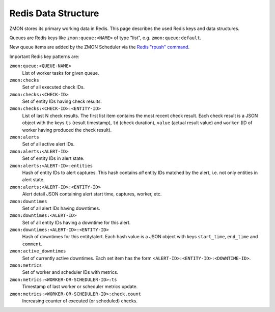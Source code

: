 ====================
Redis Data Structure
====================

ZMON stores its primary working data in Redis. This page describes the used Redis keys and data structures.

Queues are Redis keys like ``zmon:queue:<NAME>`` of type "list", e.g. ``zmon:queue:default``.

New queue items are added by the ZMON Scheduler via the `Redis "rpush" command`_.

Important Redis key patterns are:

``zmon:queue:<QUEUE-NAME>``
    List of worker tasks for given queue.
``zmon:checks``
    Set of all executed check IDs.
``zmon:checks:<CHECK-ID>``
    Set of entity IDs having check results.
``zmon:checks:<CHECK-ID>:<ENTITY-ID>``
    List of last N check results. The first list item contains the most recent check result.
    Each check result is a JSON object with the keys ``ts`` (result timestamp), ``td`` (check duration), ``value`` (actual result value) and ``worker`` (ID of worker having produced the check result).
``zmon:alerts``
    Set of all active alert IDs.
``zmon:alerts:<ALERT-ID>``
    Set of entity IDs in alert state.
``zmon:alerts:<ALERT-ID>:entities``
    Hash of entity IDs to alert captures. This hash contains *all* entity IDs matched by the alert, i.e. not only entities in alert state.
``zmon:alerts:<ALERT-ID>:<ENTITY-ID>``
    Alert detail JSON containing alert start time, captures, worker, etc.
``zmon:downtimes``
    Set of all alert IDs having downtimes.
``zmon:downtimes:<ALERT-ID>``
    Set of all entity IDs having a downtime for this alert.
``zmon:downtimes:<ALERT-ID>:<ENTITY-ID>``
    Hash of downtimes for this entity/alert. Each hash value is a JSON object with keys ``start_time``, ``end_time`` and ``comment``.
``zmon:active_downtimes``
    Set of currently active downtimes. Each set item has the form ``<ALERT-ID>:<ENTITY-ID>:<DOWNTIME-ID>``.
``zmon:metrics``
    Set of worker and scheduler IDs with metrics.
``zmon:metrics:<WORKER-OR-SCHEDULER-ID>:ts``
    Timestamp of last worker or scheduler metrics update.
``zmon:metrics:<WORKER-OR-SCHEDULER-ID>:check.count``
    Increasing counter of executed (or scheduled) checks.

.. _Redis "rpush" command: http://redis.io/commands/rpush
